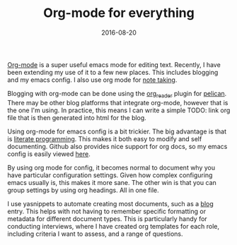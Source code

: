 #+TITLE: Org-mode for everything
#+DATE: 2016-08-20

[[http://orgmode.org][Org-mode]] is a super useful emacs mode for editing text. Recently, I have been
extending my use of it to a few new places. This includes blogging and my
emacs config. I also use org mode for [[http://pseudofish.com/using-deft-mode-for-notes-in-emacs.html][note taking]].

Blogging with org-mode can be done using the [[https://github.com/getpelican/pelican-plugins/tree/master/org_reader][org_reader]] plugin for [[http://blog.getpelican.com][pelican]].
There may be other blog platforms that integrate org-mode, however that is the
one I'm using. In practice, this means I can write a simple TODO: link org file that is
then generated into html for the blog.

Using org-mode for emacs config is a bit trickier. The big advantage is that
is [[https://en.wikipedia.org/wiki/Literate_programming][literate programming]]. This makes it both easy to modify and self
documenting. Github also provides nice support for org docs, so my emacs
config is easily viewed [[https://github.com/gmwils/dotfiles/blob/master/emacs.d/gmwils.org][here]].

By using org mode for config, it becomes normal to document why you have
particular configuration settings. Given how complex configuring emacs usually
is, this makes it more sane. The other win is that you can group settings by
using org headings. All in one file.

I use yasnippets to automate creating most documents, such as a [[https://github.com/gmwils/dotfiles/blob/master/emacs.d/snippets/org-mode/blog][blog]] entry.
This helps with not having to remember specific formatting or metadata for
different document types. This is particularly handy for conducting
interviews, where I have created org templates for each role, including
criteria I want to assess, and a range of questions.
